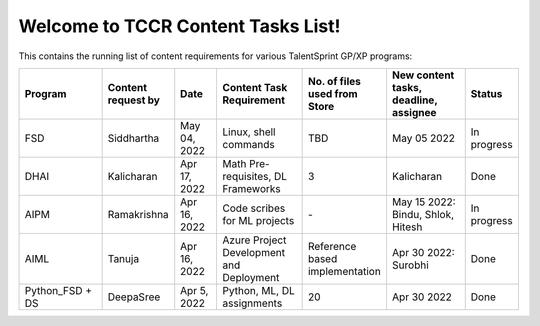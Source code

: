 Welcome to TCCR Content Tasks List!
=============================================
This contains the running list of content requirements for various TalentSprint GP/XP programs:


.. csv-table:: 
   :header: "Program", "Content request by", "Date", "Content Task Requirement", "No. of files used from Store", "New content tasks, deadline, assignee", "Status"
   :widths: 40, 20, 20, 40, 20, 40, 20

   "FSD", "Siddhartha", "May 04, 2022", "Linux, shell commands", "TBD", "May 05 2022", "In progress"
   "DHAI", "Kalicharan", "Apr 17, 2022", "Math Pre-requisites, DL Frameworks", "3", "Kalicharan", "Done"
   "AIPM", "Ramakrishna", "Apr 16, 2022", "Code scribes for ML projects", "\-", "May 15 2022: Bindu, Shlok, Hitesh", "In progress"
   "AIML", "Tanuja", "Apr 16, 2022", "Azure Project Development and Deployment", "Reference based implementation", "Apr 30 2022: Surobhi", "Done"
   "Python\_FSD + DS", "DeepaSree", "Apr 5, 2022", "Python, ML, DL assignments", "20", "Apr 30 2022", "Done"
   
